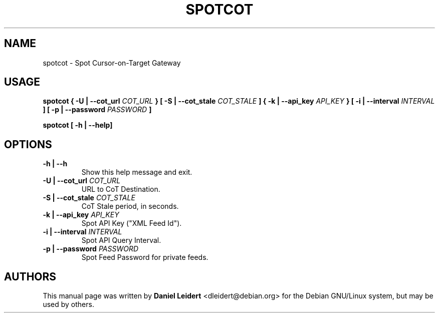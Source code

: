 .TH "SPOTCOT" "1" "March 2021" "User manual" "Debian"

.SH NAME
spotcot \- Spot Cursor-on-Target Gateway

.SH USAGE
.B spotcot
.BI "{ -U | --cot_url " COT_URL " }"
.BI "[ -S | --cot_stale " COT_STALE " ]"
.BI "{ -k | --api_key " API_KEY " }"
.BI "[ -i | --interval " INTERVAL " ]"
.BI "[ -p | --password " PASSWORD " ]"
.PP
.B spotcot
.BI "[ -h | --help]"

.SH OPTIONS
.TP
.B -h | --h
Show this help message and exit.
.TP
.BI "-U | --cot_url " COT_URL
URL to CoT Destination.
.TP
.BI "-S | --cot_stale " COT_STALE
CoT Stale period, in seconds.
.TP
.BI "-k | --api_key " API_KEY
Spot API Key ("XML Feed Id").
.TP
.BI "-i | --interval " INTERVAL
Spot API Query Interval.
.TP
.BI "-p | --password " PASSWORD
Spot Feed Password for private feeds.

.SH AUTHORS
This manual page was written by \fBDaniel Leidert\fP <\%dleidert@debian\.org\%>
for the Debian GNU/Linux system, but may be used by others.
